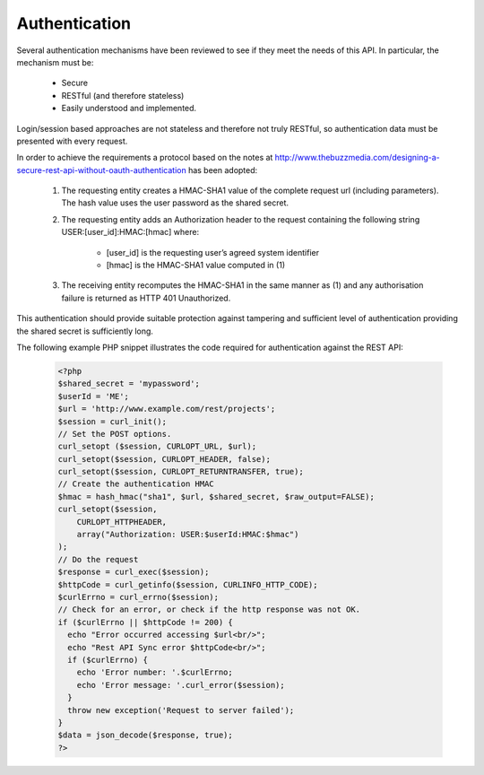 Authentication
==============

Several authentication mechanisms have been reviewed to see if they meet the needs of this
API. In particular, the mechanism must be:
 
  * Secure
  * RESTful (and therefore stateless)
  * Easily understood and implemented.

Login/session based approaches are not stateless and therefore not truly RESTful, so 
authentication data must be presented with every request. 

In order to achieve the requirements a protocol based on the notes at 
http://www.thebuzzmedia.com/designing-a-secure-rest-api-without-oauth-authentication has
been adopted:

  #. The requesting entity creates a HMAC-SHA1 value of the complete request url 
     (including parameters). The hash value uses the user password as the shared secret.
  #. The requesting entity adds an Authorization header to the request containing the
     following string USER:[user_id]:HMAC:[hmac] where:

       * [user_id] is the requesting user’s agreed system identifier
       * [hmac] is the HMAC-SHA1 value computed in (1)
       
  #. The receiving entity recomputes the HMAC-SHA1 in the same manner as (1) and any 
     authorisation failure is returned as HTTP 401 Unauthorized.

This authentication should provide suitable protection against tampering and sufficient 
level of authentication providing the shared secret is sufficiently long. 

The following example PHP snippet illustrates the code required for authentication against
the REST API:

  .. code-block:: php
  
    <?php
    $shared_secret = 'mypassword';
    $userId = 'ME';
    $url = 'http://www.example.com/rest/projects';
    $session = curl_init();
    // Set the POST options.
    curl_setopt ($session, CURLOPT_URL, $url);
    curl_setopt($session, CURLOPT_HEADER, false);
    curl_setopt($session, CURLOPT_RETURNTRANSFER, true);
    // Create the authentication HMAC
    $hmac = hash_hmac("sha1", $url, $shared_secret, $raw_output=FALSE);
    curl_setopt($session, 
        CURLOPT_HTTPHEADER, 
        array("Authorization: USER:$userId:HMAC:$hmac")
    );
    // Do the request
    $response = curl_exec($session);
    $httpCode = curl_getinfo($session, CURLINFO_HTTP_CODE); 
    $curlErrno = curl_errno($session);
    // Check for an error, or check if the http response was not OK.
    if ($curlErrno || $httpCode != 200) {
      echo "Error occurred accessing $url<br/>";
      echo "Rest API Sync error $httpCode<br/>";
      if ($curlErrno) {
        echo 'Error number: '.$curlErrno;
        echo 'Error message: '.curl_error($session);
      }
      throw new exception('Request to server failed');
    }
    $data = json_decode($response, true);
    ?>
